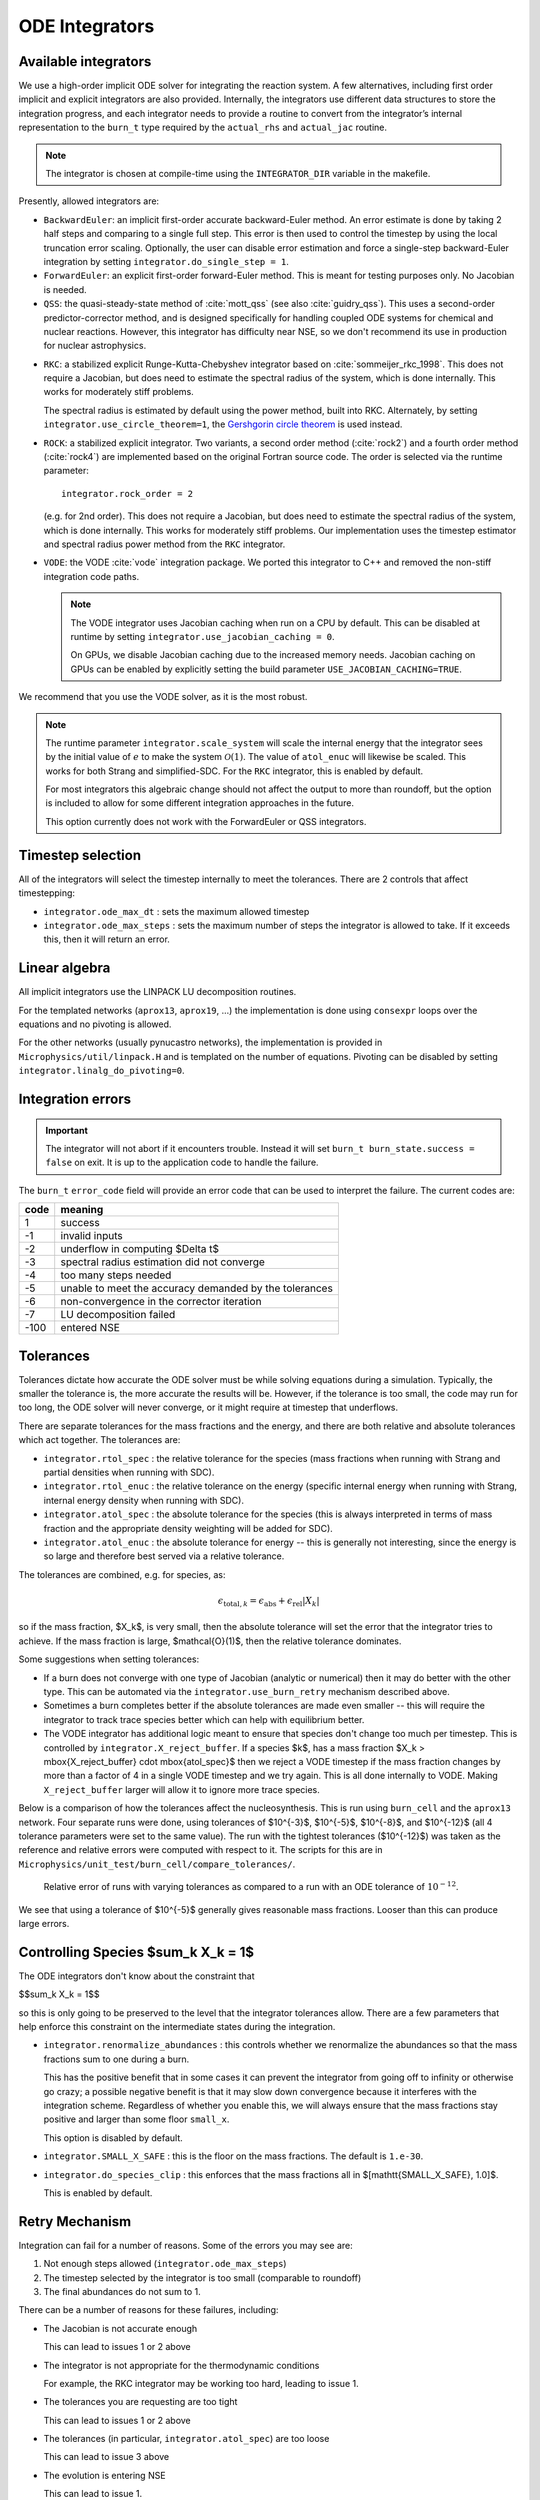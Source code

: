 .. _ch:networks:integrators:

***************
ODE Integrators
***************

Available integrators
=====================

We use a high-order implicit ODE solver for integrating the reaction
system.  A few alternatives, including first order implicit and explicit integrators are also
provided.  Internally, the integrators use different data structures
to store the integration progress, and each integrator needs to
provide a routine to convert from the integrator’s internal
representation to the ``burn_t`` type required by the ``actual_rhs``
and ``actual_jac`` routine.

.. index:: INTEGRATOR_DIR

.. note::

   The integrator is chosen at compile-time using
   the ``INTEGRATOR_DIR`` variable in the makefile.

Presently, allowed integrators are:

* ``BackwardEuler``: an implicit first-order accurate backward-Euler
  method.  An error estimate is done by taking 2 half steps and
  comparing to a single full step.  This error is then used to control
  the timestep by using the local truncation error scaling. Optionally, the
  user can disable error estimation and force a single-step backward-Euler
  integration by setting ``integrator.do_single_step = 1``.

* ``ForwardEuler``: an explicit first-order forward-Euler method.  This is
  meant for testing purposes only.  No Jacobian is needed.

* ``QSS``: the quasi-steady-state method of :cite:`mott_qss` (see also
  :cite:`guidry_qss`). This uses a second-order predictor-corrector method,
  and is designed specifically for handling coupled ODE systems for chemical
  and nuclear reactions. However, this integrator has difficulty near NSE,
  so we don't recommend its use in production for nuclear astrophysics.

.. index:: integrator.use_circle_theorem

* ``RKC``: a stabilized explicit Runge-Kutta-Chebyshev integrator based
  on :cite:`sommeijer_rkc_1998`.  This does not require a Jacobian, but
  does need to estimate the spectral radius of the system, which is
  done internally.  This works for moderately stiff problems.

  The spectral radius is estimated by default using the power method,
  built into RKC.  Alternately, by setting ``integrator.use_circle_theorem=1``,
  the `Gershgorin circle theorem <https://en.wikipedia.org/wiki/Gershgorin_circle_theorem>`_
  is used instead.

* ``ROCK``: a stabilized explicit integrator.  Two variants, a second
  order method (:cite:`rock2`) and a fourth order method (:cite:`rock4`) are
  implemented based on the original Fortran source code.  The order
  is selected via the runtime parameter:

  ::

      integrator.rock_order = 2

  (e.g. for 2nd order).  This does not require a Jacobian, but does
  need to estimate the spectral radius of the system, which is done
  internally.  This works for moderately stiff problems.  Our
  implementation uses the timestep estimator and spectral radius power
  method from the ``RKC`` integrator.

.. index:: integrator.use_jacobian_caching

* ``VODE``: the VODE :cite:`vode` integration package.  We ported this
  integrator to C++ and removed the non-stiff integration code paths.

  .. note::

     The VODE integrator uses Jacobian caching when run on a CPU by default.  This
     can be disabled at runtime by setting ``integrator.use_jacobian_caching = 0``.

     On GPUs, we disable Jacobian caching due to the increased memory
     needs.  Jacobian caching on GPUs can be enabled by explicitly
     setting the build parameter ``USE_JACOBIAN_CACHING=TRUE``.

We recommend that you use the VODE solver, as it is the most
robust.

.. index:: integrator.scale_system

.. note::

   The runtime parameter ``integrator.scale_system``
   will scale the internal energy that the integrator sees by the initial
   value of :math:`e` to make the system :math:`\mathcal{O}(1)`.  The value
   of ``atol_enuc`` will likewise be scaled.  This works for both Strang
   and simplified-SDC.  For the ``RKC`` integrator, this is enabled by
   default.

   For most integrators this algebraic change should not affect the output
   to more than roundoff, but the option is included to allow for some
   different integration approaches in the future.

   This option currently does not work with the ForwardEuler or QSS integrators.

Timestep selection
==================

All of the integrators will select the timestep internally to meet the
tolerances.  There are 2 controls that affect timestepping:

* ``integrator.ode_max_dt`` : sets the maximum allowed timestep

* ``integrator.ode_max_steps`` : sets the maximum number of steps
  the integrator is allowed to take.  If it exceeds this, then
  it will return an error.


Linear algebra
==============

All implicit integrators use the LINPACK LU decomposition routines.

For the templated networks (``aprox13``, ``aprox19``, ...) the implementation
is done using ``consexpr`` loops over the equations and no pivoting is allowed.

.. index:: integrator.linalg_do_pivoting

For the other networks (usually pynucastro networks), the implementation is
provided in ``Microphysics/util/linpack.H`` and is templated on the number
of equations.  Pivoting can be disabled by setting ``integrator.linalg_do_pivoting=0``.

Integration errors
==================

.. important::

   The integrator will not abort if it encounters trouble.  Instead it will
   set ``burn_t burn_state.success = false`` on exit.  It is up to the
   application code to handle the failure.

The ``burn_t`` ``error_code`` field will provide an error code that can be
used to interpret the failure.  The current codes are:

+-------+----------------------------------------------------------+
| code  | meaning                                                  |
+=======+==========================================================+
| 1     | success                                                  |
+-------+----------------------------------------------------------+
| -1    | invalid inputs                                           |
+-------+----------------------------------------------------------+
| -2    | underflow in computing  $\Delta t$                       |
+-------+----------------------------------------------------------+
| -3    | spectral radius estimation did not converge              |
+-------+----------------------------------------------------------+
| -4    | too many steps needed                                    |
+-------+----------------------------------------------------------+
| -5    | unable to meet the accuracy demanded by the tolerances   |
+-------+----------------------------------------------------------+
| -6    | non-convergence in the corrector iteration               |
+-------+----------------------------------------------------------+
| -7    | LU decomposition failed                                  |
+-------+----------------------------------------------------------+
| -100  | entered NSE                                              |
+-------+----------------------------------------------------------+

Tolerances
==========

Tolerances dictate how accurate the ODE solver must be while solving
equations during a simulation.  Typically, the smaller the tolerance
is, the more accurate the results will be.  However, if the tolerance
is too small, the code may run for too long, the ODE solver will
never converge, or it might require at timestep that underflows.

.. index:: integrator.rtol_spec, integrator.rtol_enuc, integrator.atol_spec, integrator.atol_enuc

There are separate tolerances for the mass fractions and the energy,
and there are both relative and absolute tolerances which act together.
The tolerances are:

* ``integrator.rtol_spec`` : the relative tolerance for the species
  (mass fractions when running with Strang and partial densities when
  running with SDC).

* ``integrator.rtol_enuc`` : the relative tolerance on the energy
  (specific internal energy when running with Strang, internal energy
  density when running with SDC).

* ``integrator.atol_spec`` : the absolute tolerance for the species
  (this is always interpreted in terms of mass fraction and the appropriate
  density weighting will be added for SDC).

* ``integrator.atol_enuc`` : the absolute tolerance for energy -- this
  is generally not interesting, since the energy is so large and therefore
  best served via a relative tolerance.

The tolerances are combined, e.g. for species, as:

.. math::

   \epsilon_{\mathrm{total}, k} = \epsilon_\mathrm{abs} + \epsilon_\mathrm{rel} |X_k|

so if the mass fraction, $X_k$, is very small, then the absolute tolerance
will set the error that the integrator tries to achieve.  If the mass fraction
is large, $\mathcal{O}(1)$, then the relative tolerance dominates.

Some suggestions when setting tolerances:

.. index:: integrator.X_reject_buffer

* If a burn does not converge with one type of Jacobian (analytic or
  numerical) then it may do better with the other type.  This can be
  automated via the ``integrator.use_burn_retry`` mechanism described
  above.

* Sometimes a burn completes better if the absolute tolerances are
  made even smaller -- this will require the integrator to track trace
  species better which can help with equilibrium better.

* The VODE integrator has additional logic meant to ensure that
  species don't change too much per timestep.  This is controlled by
  ``integrator.X_reject_buffer``.  If a species $k$, has a mass
  fraction $X_k > \mbox{X_reject_buffer} \cdot \mbox{atol_spec}$ then
  we reject a VODE timestep if the mass fraction changes by more than
  a factor of 4 in a single VODE timestep and we try again.  This is
  all done internally to VODE.  Making ``X_reject_buffer`` larger will
  allow it to ignore more trace species.

Below is a comparison of how the tolerances affect the nucleosynthesis.
This is run using ``burn_cell`` and the ``aprox13`` network.  Four separate
runs were done, using tolerances of $10^{-3}$, $10^{-5}$, $10^{-8}$, and $10^{-12}$
(all 4 tolerance parameters were set to the same value).  The run with the tightest
tolerances ($10^{-12}$) was taken as the reference and relative errors were
computed with respect to it.  The scripts for this are in ``Microphysics/unit_test/burn_cell/compare_tolerances/``.

.. _fig:tolerances:
.. figure:: tolerance-compare.png
   :alt: Relative error in mass fractions
   :width: 100%

   Relative error of runs with varying tolerances as compared
   to a run with an ODE tolerance of :math:`10^{-12}`.

We see that using a tolerance of $10^{-5}$ generally gives reasonable mass
fractions.  Looser than this can produce large errors.

Controlling Species $\sum_k X_k = 1$
====================================

.. index:: integrator.renormalize_abundances, integrator.SMALL_X_SAFE, integrator.do_species_clip

The ODE integrators don't know about the constraint that

$$\sum_k X_k = 1$$

so this is only going to be preserved to the level that the integrator
tolerances allow.  There are a few parameters that help enforce this
constraint on the intermediate states during the integration.

* ``integrator.renormalize_abundances`` : this controls whether we
  renormalize the abundances so that the mass fractions sum to one
  during a burn.

  This has the positive benefit that in some cases it can prevent the
  integrator from going off to infinity or otherwise go crazy; a
  possible negative benefit is that it may slow down convergence
  because it interferes with the integration scheme. Regardless of
  whether you enable this, we will always ensure that the mass
  fractions stay positive and larger than some floor ``small_x``.

  This option is disabled by default.

* ``integrator.SMALL_X_SAFE`` : this is the floor on the mass fractions.
  The default is ``1.e-30``.

* ``integrator.do_species_clip`` : this enforces that the mass fractions
  all in $[\mathtt{SMALL\_X\_SAFE}, 1.0]$.

  This is enabled by default.



Retry Mechanism
===============

.. index:: integrator.ode_max_steps

Integration can fail for a number of reasons.  Some of the errors you may see are:

1. Not enough steps allowed (``integrator.ode_max_steps``)

2. The timestep selected by the integrator is too small (comparable to
   roundoff)

3. The final abundances do not sum to 1.

There can be a number of reasons for these failures, including:

* The Jacobian is not accurate enough

  This can lead to issues 1 or 2 above

* The integrator is not appropriate for the thermodynamic conditions

  For example, the RKC integrator may be working too hard, leading to
  issue 1.

* The tolerances you are requesting are too tight

  This can lead to issues 1 or 2 above

* The tolerances (in particular, ``integrator.atol_spec``) are too loose

  This can lead to issue 3 above

* The evolution is entering NSE

  This can lead to issue 1.

The ``integrator()`` function that calls the actual integrator drive for
the choice of integrator allows for a retry if a burn failure was detected.
This is enabled by setting

::

   integrator.use_burn_retry = 1

This will call the same integrator again, restarting from the initial conditions
but with a different choice of tolerances and Jacobian.
The runtime parameters that come into play when doing the retry are:

* ``retry_swap_jacobian`` : do we swap that Jacobian type for the retry (i.e.
  use the numerical Jacobian if we try the analytic Jacobian for the first attempt)

* ``retry_rtol_spec`` : relative tolerance for the species on retry

* ``retry_rtol_enuc`` : relative tolerance for the energy on retry

* ``retry_atol_spec`` : absolute tolerance for the species on retry

* ``retry_atol_enuc`` : absolute tolerance for the energy on retry

.. note::

   If you set any of the retry tolerances to be less than $0$, then
   the original (non-retry) tolerance is used on retry.  The default
   value for all of the retry tolerances is $-1$, which means the same
   tolerances are used on retry unless you override them at runtime.

.. tip::

   Sometimes a simulation runs best if you set
   ``integrator.ode_max_steps`` to a small value (like ``10000``) and
   start with the analytic Jacobian (``integrator.jacobian = 1``) and
   then use the retry mechanism to swap the Jacobian on any zones that fail.
